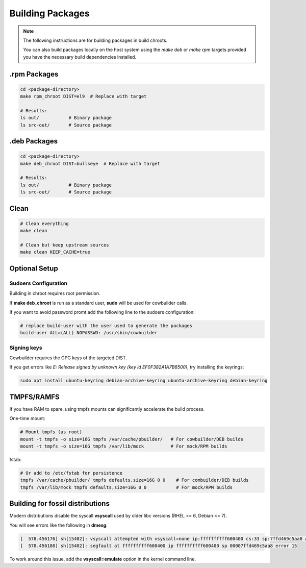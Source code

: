 Building Packages
=================

.. note::

    The following instructions are for building packages in build chroots.

    You can also build packages locally on the host system using
    the `make deb` or `make rpm` targets provided you have the necessary build dependencies installed.

.rpm Packages
-------------

.. sourcecode:: bash

    cd <package-directory>
    make rpm_chroot DIST=el9  # Replace with target

    # Results:
    ls out/           # Binary package
    ls src-out/       # Source package


.deb Packages
-------------

.. sourcecode:: bash

    cd <package-directory>
    make deb_chroot DIST=bullseye  # Replace with target

    # Results:
    ls out/           # Binary package
    ls src-out/       # Source package

Clean
-----

.. sourcecode:: bash

    # Clean everything
    make clean

    # Clean but keep upstream sources
    make clean KEEP_CACHE=true


Optional Setup
--------------

Sudoers Configuration
~~~~~~~~~~~~~~~~~~~~~

Building in chroot requires root permission.

If **make deb_chroot** is run as a standard user, **sudo** will be used for cowbuilder calls.

If you want to avoid password promt add the following line to the sudoers configuration:

.. sourcecode:: bash

    # replace build-user with the user used to generate the packages
    build-user ALL=(ALL) NOPASSWD: /usr/sbin/cowbuilder

Signing keys
~~~~~~~~~~~~

Cowbuilder requires the GPG keys of the targeted DIST.

If you get errors like `E: Release signed by unknown key (key id EF0F382A1A7B6500)`, try installing the keyrings:

.. sourcecode:: bash

    sudo apt install ubuntu-keyring debian-archive-keyring ubuntu-archive-keyring debian-keyring

TMPFS/RAMFS
-----------

If you have RAM to spare, using tmpfs mounts can significantly accelerate the build process.

One-time mount:

.. sourcecode:: bash

    # Mount tmpfs (as root)
    mount -t tmpfs -o size=16G tmpfs /var/cache/pbuilder/   # For cowbuilder/DEB builds
    mount -t tmpfs -o size=16G tmpfs /var/lib/mock          # For mock/RPM builds

fstab:

.. sourcecode:: bash

    # Or add to /etc/fstab for persistence
    tmpfs /var/cache/pbuilder/ tmpfs defaults,size=16G 0 0    # For combuilder/DEB builds
    tmpfs /var/lib/mock tmpfs defaults,size=16G 0 0           # For mock/RPM builds

Building for fossil distributions
---------------------------------

Modern distributions disable the syscall **vsyscall** used by older libc versions (RHEL <= 6, Debian <= 7).

You will see  errors like the following in **dmesg**:

.. sourcecode:: bash

    [  578.456176] sh[15402]: vsyscall attempted with vsyscall=none ip:ffffffffff600400 cs:33 sp:7ffd469c5aa8 ax:ffffffffff600400 si:7ffd469c6f23 di:0
    [  578.456180] sh[15402]: segfault at ffffffffff600400 ip ffffffffff600400 sp 00007ffd469c5aa8 error 15

To work around this issue, add the **vsyscall=emulate** option in the kernel command line.
